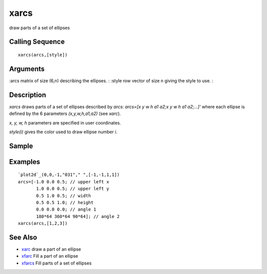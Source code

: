 


xarcs
=====

draw parts of a set of ellipses



Calling Sequence
~~~~~~~~~~~~~~~~


::

    xarcs(arcs,[style])




Arguments
~~~~~~~~~

:arcs matrix of size (6,n) describing the ellipses.
: :style row vector of size n giving the style to use.
:



Description
~~~~~~~~~~~

`xarcs` draws parts of a set of ellipses described by `arcs`: `arcs=[x
y w h a1 a2;x y w h a1 a2;...]'` where each ellipse is defined by the
6 parameters `(x,y,w,h,a1,a2)` (see `xarc`).

`x, y, w, h` parameters are specified in user coordinates.

`style(i)` gives the color used to draw ellipse number `i`.



Sample
~~~~~~



Examples
~~~~~~~~


::

    `plot2d`_(0,0,-1,"031"," ",[-1,-1,1,1])
    arcs=[-1.0 0.0 0.5; // upper left x
           1.0 0.0 0.5; // upper left y
           0.5 1.0 0.5; // width
           0.5 0.5 1.0; // height
           0.0 0.0 0.0; // angle 1
           180*64 360*64 90*64]; // angle 2
    xarcs(arcs,[1,2,3])




See Also
~~~~~~~~


+ `xarc`_ draw a part of an ellipse
+ `xfarc`_ Fill a part of an ellipse
+ `xfarcs`_ Fill parts of a set of ellipses


.. _xfarc: xfarc.html
.. _xarc: xarc.html
.. _xfarcs: xfarcs.html


